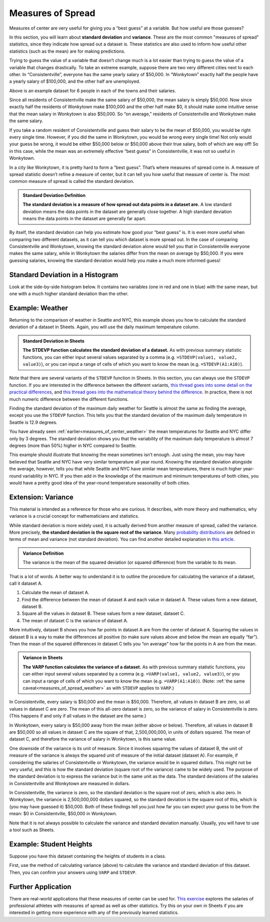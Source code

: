 .. Copyright (C)  Google, Runestone Interactive LLC
   This work is licensed under the Creative Commons Attribution-ShareAlike 4.0
   International License. To view a copy of this license, visit
   http://creativecommons.org/licenses/by-sa/4.0/.


.. _measures_of_spread:

Measures of Spread
==================

Measures of center are very useful for giving you a “best guess” at a variable.
But how useful are those guesses?

In this section, you will learn about **standard deviation** and **variance**.
These are the most common "measures of spread" statistics, since they indicate 
how spread out a dataset is. These statistics are also used to inform how
useful other statistics (such as the mean) are for making predictions.

Trying to guess the value of a variable that doesn’t change much is a lot
easier than trying to guess the value of a variable that changes drastically. 
To take an extreme example, suppose there are two very different cities next 
to each other. In “Consistentville”, everyone has the same yearly salary of 
$50,000. In “Wonkytown” exactly half the people have a yearly salary of 
$100,000, and the other half are unemployed.


.. https://docs.google.com/presentation/d/11O5DHFz8OJn2cIiDnSHd0hfAmY1HDaFQKtGBd3HYCmQ/edit?usp=sharing

.. image:: figures/consistentville_and_wonkytown.png
   :align: center
   :alt: A visual for the salaries of those in Wonkytown and Consistentville. 

.. https://docs.google.com/presentation/d/11O5DHFz8OJn2cIiDnSHd0hfAmY1HDaFQKtGBd3HYCmQ/edit?usp=sharing

.. image:: figures/city_salary_visual.png
   :align: center
   :alt: A visual for the salaries of those in Wonkytown and Consistentville with example incomes. 

Above is an example dataset for 6 people in each of the towns and their 
salaries.

.. fillintheblank:: mean_salary_in_consistentville

   What is the mean salary in Consistentville? (Give your answer in dollars.)
   |blank|

   - :(\$|)50(,|)000: Correct
     :x: Incorrect


.. fillintheblank:: mean_salary_in_wonkytown

   What is the mean salary in Wonkytown? (Give your answer in dollars.) |blank|

   - :(\$|)50(,|)000: Correct
     :x: Incorrect


Since all residents of Consistentville make the same salary of $50,000, the 
mean salary is simply $50,000. Now since exactly half the residents of 
Wonkytown make $100,000 and the other half make $0, it should make some 
intuitive sense that the mean salary in Wonkytown is also $50,000. So 
“on average,” residents of Consistentville and Wonkytown make the same salary.


.. shortanswer:: random_resident_salary

   If you take a random resident of Consistentville, what would you guess their
   salary to be? Do you expect to be correct? What about in Wonkytown?


If you take a random resident of Consistentville and guess their salary to be
the mean of $50,000, you would be right every single time. However, if you did
the same in Wonkytown, you would be wrong every single time! Not only would 
your guess be wrong, it would be either $50,000 below or $50,000 above their 
true salary, both of which are way off! So in this case, while the mean was an
extremely effective “best guess” in Consistentville, it was not so useful in
Wonkytown.

In a city like Wonkytown, it is pretty hard to form a “best guess”. That’s 
where measures of spread come in. A measure of spread statistic doesn’t refine 
a measure of center, but it can tell you how useful that measure of center is. 
The most common measure of spread is called the standard deviation.


.. admonition:: Standard Deviation Definition

   **The standard deviation is a measure of how spread out data points in a
   dataset are.** A low standard deviation means the data points in the dataset
   are generally close together. A high standard deviation means the data points
   in the dataset are generally far apart.


By itself, the standard deviation can help you estimate how good your “best
guess” is. It is even more useful when comparing two different datasets, as it
can tell you which dataset is more spread out. In the case of comparing
Consistentville and Wonkytown, knowing the standard deviation alone would tell
you that in Consistentville everyone makes the same salary, while in Wonkytown
the salaries differ from the mean on average by $50,000. If you were guessing
salaries, knowing the standard deviation would help you make a much more
informed guess!


Standard Deviation in a Histogram
---------------------------------

Look at the side-by-side histogram below. It contains two variables (one in red
and one in blue) with the same mean, but one with a much higher standard
deviation than the other.


.. https://docs.google.com/spreadsheets/d/17ve2CvqFOhyMUGO13S69duQEExW47bWBLtme4pONiWY/edit#gid=1702521484

.. image:: figures/standard_deviation_in_histograms.png
   :align: center
   :alt: A histogram of two variables. Variable two is concentrated in a smaller range across the horizontal axis with high values, while variable one is spread out across the horizontal axis with lower vertical axis values.


.. mchoice:: standard_deviation_in_histograms

   Which variable do you think has a higher standard deviation?

   - Red

     - Incorrect: The red values are all clustered close together around 0.

   - Blue

     + Correct. The blue values are spread out over a wide range.


.. _measures_of_spread_weather:

Example: Weather
----------------

Returning to the comparison of weather in Seattle and NYC, this example shows
you how to calculate the standard deviation of a dataset in Sheets. Again, you
will use the daily maximum temperature column.


.. admonition:: Standard Deviation in Sheets

   **The STDEVP function calculates the standard deviation of a dataset.** As
   with previous summary statistic functions, you can either input several
   values separated by a comma (e.g. ``=STDEVP(value1, value2, value3)``), or
   you can input a range of cells of which you want to know the mean (e.g.
   ``=STDEVP(A1:A10)``).


Note that there are several variants of the ``STDEVP`` function in Sheets. In
this section, you can always use the ``STDEVP`` function. If you are interested
in the difference between the different variants, `this thread goes into some
detail on the practical differences`_, and `this thread goes into the
mathematical theory behind the difference`_. In practice, there is not much
numeric difference between the different functions.

Finding the standard deviation of the maximum daily weather for Seattle is
almost the same as finding the average, except you use the ``STDEVP`` function.
This tells you that the standard deviation of the maximum daily temperature in
Seattle is 12.9 degrees.

.. TODO(raskutti): Embed screencast.


.. fillintheblank:: standard_deviation_seattle_max_temp

   What is the standard deviation of the maximum daily temperature of NYC? (Use
   1 decimal point in your answer.) |blank|

   - :19.4: Correct
     :x: Incorrect


You have already seen :ref:`earlier<measures_of_center_weather>` the mean
temperatures for Seattle and NYC differ only by 3 degrees. The standard
deviation shows you that the variability of the maximum daily temperature is
almost 7 degrees (more than 50%) higher in NYC compared to Seattle.

This example should illustrate that knowing the mean sometimes isn’t enough.
Just using the mean, you may have believed that Seattle and NYC have very
similar temperature all year round. Knowing the standard deviation alongside 
the average, however, tells you that while Seattle and NYC have similar mean
temperatures, there is much higher year-round variability in NYC. If you then
add in the knowledge of the maximum and minimum temperatures of both cities, 
you would have a pretty good idea of the year-round temperature seasonality of 
both cities.


Extension: Variance
-------------------

This material is intended as a reference for those who are curious. It
describes, with more theory and mathematics, why variance is a crucial concept
for mathematicians and statistics.

While standard deviation is more widely used, it is actually derived from
another measure of spread, called the variance. More precisely, **the standard
deviation is the square root of the variance**. Many `probability
distributions`_ are defined in terms of mean and variance (not standard
deviation). You can find another detailed explanation in `this article`_.


.. admonition:: Variance Definition

   The variance is the mean of the squared deviation (or squared difference)
   from the variable to its mean.


That is a lot of words. A better way to understand it is to outline the
procedure for calculating the variance of a dataset, call it dataset A.

1.  Calculate the mean of dataset A.
2.  Find the difference between the mean of dataset A and each value in dataset
    A. These values form a new dataset, dataset B.
3.  Square all the values in dataset B. These values form a new dataset, 
    dataset C.
4.  The mean of dataset C is the variance of dataset A.

More intuitively, dataset B shows you how far points in dataset A are from the
center of dataset A. Squaring the values in dataset B is a way to make the
differences all positive (to make sure values above and below the mean are
equally “far”). Then the mean of the squared differences in dataset C tells you
“on average” how far the points in A are from the mean.


.. admonition:: Variance in Sheets

   **The VARP function calculates the variance of a dataset.** As with previous
   summary statistic functions, you can either input several values separated by
   a comma (e.g. ``=VARP(value1, value2, value3)``), or you can input a range of
   cells of which you want to know the mean (e.g. ``=VARP(A1:A10)``). (Note:
   :ref:`the same caveat<measures_of_spread_weather>` as with ``STDEVP`` applies
   to ``VARP``.)

In Consistentville, every salary is $50,000 and the mean is $50,000. Therefore,
all values in dataset B are zero, so all values in dataset C are zero. The mean
of this all-zero dataset is zero, so the variance of salary in Consistentville
is zero. (This happens if and only if all values in the dataset are the same.)

In Wonkytown, every salary is $50,000 away from the mean (either above or
below). Therefore, all values in dataset B are $50,000 so all values in dataset
C are the square of that, 2,500,000,000, in units of dollars squared. The mean
of dataset C, and therefore the variance of salary in Wonkytown, is this same
value.

One downside of the variance is its unit of measure. Since it involves squaring
the values of dataset B, the unit of measure of the variance is always the
squared unit of measure of the initial dataset (dataset A). For example, if
considering the salaries of Consistentville or Wonkytown, the variance would be
in squared dollars. This might not be very useful, and this is how the standard
deviation (square root of the variance) came to be widely used. The purpose of
the standard deviation is to express the variance but in the same unit as the
data. The standard deviations of the salaries in Consistentville and Wonkytown
are measured in dollars.

In Consistentville, the variance is zero, so the standard deviation is the
square root of zero, which is also zero. In Wonkytown, the variance is
2,500,000,000 dollars squared, so the standard deviation is the square root of
this, which is (you may have guessed it) $50,000. Both of these findings tell
you just how far you can expect your guess to be from the mean: $0 in
Consistentville, $50,000 in Wonkytown.

Note that it is not always possible to calculate the variance and standard
deviation manually. Usually, you will have to use a tool such as Sheets.


Example: Student Heights
------------------------

Suppose you have this dataset containing the heights of students in a class.

.. image:: figures/screenshot_studentheights_spread.png
   :align: center
   :alt: A Sheets screenshot of a dataset of student heights.

First, use the method of calculating variance (above) to calculate the variance
and standard deviation of this dataset. Then, you can confirm your answers 
using ``VARP`` and ``STDEVP``.


.. fillintheblank:: variance_of_students_heights

   What is the variance of the heights among these students? (Use 1 decimal
   point in your answer). |blank|

   - :10.5: Correct
     :x: Incorrect


.. fillintheblank:: standard_deviation_of_students_heights

   What is the standard deviation of the heights among these students? (Use 1
   decimal point in your answer). |blank|

   - :3.2: Correct
     :x: Incorrect

Further Application
--------------------

There are real-world applications that these measures of center can be used for.
`This exercise`_ explores the salaries of professional athletes with measures 
of spread as well as other statistics. Try this on your own in Sheets if you 
are interested in getting more experience with any of the previously learned 
statistics.

.. _this thread goes into some detail on the practical differences: https://www.quora.com/What-is-the-difference-between-sample-standard-deviation-and-population-standard-deviation
.. _this thread goes into the mathematical theory behind the difference: https://math.stackexchange.com/questions/15098/sample-standard-deviation-vs-population-standard-deviation
.. _probability distributions: https://en.wikipedia.org/wiki/Probability_distribution
.. _this article: http://davidmlane.com/hyperstat/A16252.html
.. _This exercise: https://www.ck12.org/statistics/Applications-of-Variance-and-Standard-Deviation/rwa/Variance-of-a-Data-Set/
